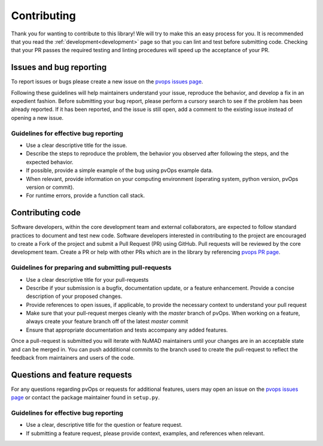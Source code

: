 .. _contributing:

Contributing
============

Thank you for wanting to contribute to this library! We will try to make this 
an easy process for you. It is recommended that you read 
the :ref:`development<development>` page so that you can lint 
and test before submitting code. 
Checking that your PR passes the required testing and linting procedures will speed up
the acceptance of your PR.

Issues and bug reporting
------------------------

To report issues or bugs please create a new issue on 
the `pvops issues page <https://github.com/sandialabs/pvops/issues>`_.

Following these guidelines will help maintainers understand your issue, 
reproduce the behavior, and develop a fix in an expedient fashion. 
Before submitting your bug report, please perform a cursory search 
to see if the problem has been already reported. If it has been reported, 
and the issue is still open, add a comment to the existing issue instead of opening a new issue.

Guidelines for effective bug reporting
~~~~~~~~~~~~~~~~~~~~~~~~~~~~~~~~~~~~~~~~

- Use a clear descriptive title for the issue.

- Describe the steps to reproduce the problem, 
  the behavior you observed after following the steps, and the expected behavior.

- If possible, provide a simple example of the bug using pvOps example data.

- When relevant, provide information on your computing environment
  (operating system, python version, pvOps version or commit).

- For runtime errors, provide a function call stack.

Contributing code
-----------------

Software developers, within the core development team and external collaborators, 
are expected to follow standard practices to document and test new code. 
Software developers interested in contributing to the project are encouraged 
to create a Fork of the project and submit a Pull Request (PR) using GitHub.
Pull requests will be reviewed by the core development team.
Create a PR or help with other PRs which are in the library 
by referencing `pvops PR page <https://github.com/sandialabs/pvops/pulls>`_. 

Guidelines for preparing and submitting pull-requests
~~~~~~~~~~~~~~~~~~~~~~~~~~~~~~~~~~~~~~~~~~~~~~~~~~~~~~~~~~~~~

- Use a clear descriptive title for your pull-requests

- Describe if your submission is a bugfix, documentation update, or a feature
  enhancement. Provide a concise description of your proposed changes. 
  
- Provide references to open issues, if applicable, to provide the necessary
  context to understand your pull request
  
- Make sure that your pull-request merges cleanly with the `master` branch of
  pvOps. When working on a feature, always create your feature branch off of
  the latest `master` commit
  
- Ensure that appropriate documentation and tests accompany any added features.
  
  
Once a pull-request is submitted you will iterate with NuMAD maintainers
until your changes are in an acceptable state and can be merged in. You can push
addditional commits to the branch used to create the pull-request to reflect the
feedback from maintainers and users of the code.

Questions and feature requests
--------------------------------

For any questions regarding pvOps or requests for additional features,
users may open an issue on the `pvops issues page <https://github.com/sandialabs/pvops/issues>`_
or contact the package maintainer found in ``setup.py``.

Guidelines for effective bug reporting
~~~~~~~~~~~~~~~~~~~~~~~~~~~~~~~~~~~~~~~~

- Use a clear, descriptive title for the question or feature request.

- If submitting a feature request, please provide context, examples, and
  references when relevant.